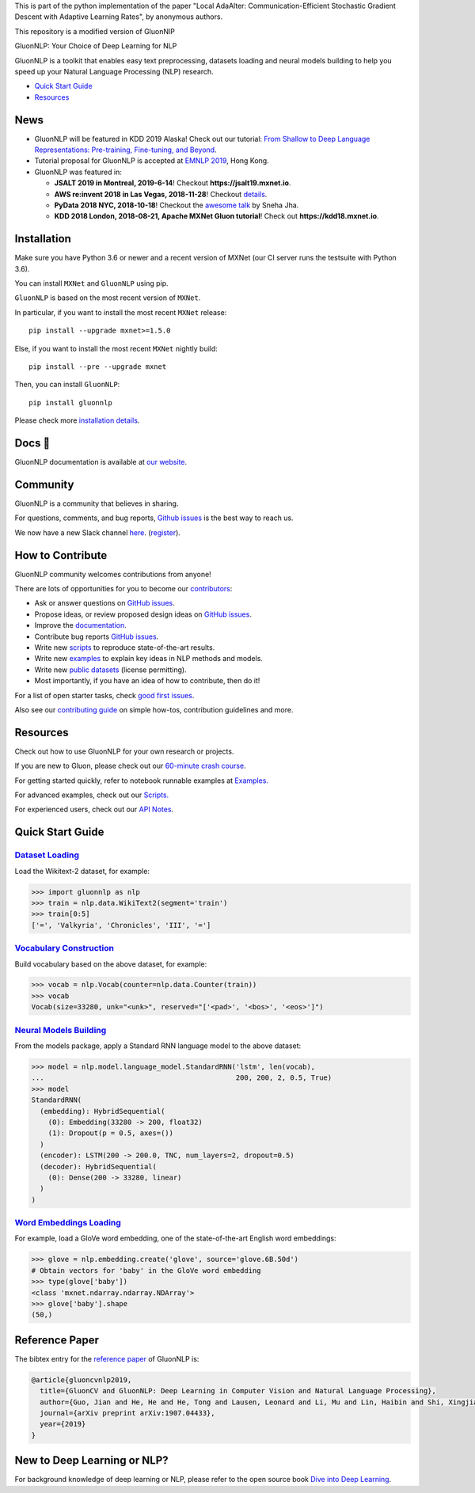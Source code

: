 .. raw:: html

   <h3 align="left">

This is part of the python implementation of the paper "Local AdaAlter: Communication-Efficient Stochastic Gradient Descent with Adaptive Learning Rates", by anonymous authors.

This repository is a modified version of GluonNlP

.. raw:: html

   </h3>
   <hr>

.. raw:: html

   <a href="http://gluon-nlp.mxnet.io/master/index.html"><p align="center"><img width="25%" src="https://github.com/dmlc/gluon-nlp/raw/be3bc8852155e935d68d397e0743715c54c3ce76/docs/_static/gluon_s2.png" /></a>
   </p>

.. raw:: html

   <h3 align="center">

GluonNLP: Your Choice of Deep Learning for NLP

.. raw:: html

   </h3>

.. raw:: html

   <a href='http://ci.mxnet.io/job/gluon-nlp/job/master/'><img src='https://img.shields.io/badge/python-3.6%2C3.7-blue.svg'></a>
   <a href='https://codecov.io/gh/dmlc/gluon-nlp'><img src='https://codecov.io/gh/dmlc/gluon-nlp/branch/master/graph/badge.svg'></a>
   <a href='http://ci.mxnet.io/job/gluonnlp-py3-master-gpu-doc/job/master/'><img src='http://ci.mxnet.io/buildStatus/icon?job=gluonnlp-py3-master-gpu-doc%2Fmaster'></a>
   <a href='https://pypi.org/project/gluonnlp/#history'><img src='https://img.shields.io/pypi/v/gluonnlp.svg'></a>

GluonNLP is a toolkit that enables easy text preprocessing, datasets
loading and neural models building to help you speed up your Natural
Language Processing (NLP) research.

- `Quick Start Guide <https://github.com/dmlc/gluon-nlp#quick-start-guide>`__
- `Resources <https://github.com/dmlc/gluon-nlp#resources>`__

News
====

- GluonNLP will be featured in KDD 2019 Alaska! Check out our tutorial: `From Shallow to Deep Language Representations: Pre-training, Fine-tuning, and Beyond <https://www.kdd.org/kdd2019/hands-on-tutorials>`__.
- Tutorial proposal for GluonNLP is accepted at `EMNLP 2019 <https://www.emnlp-ijcnlp2019.org>`__, Hong Kong.

- GluonNLP was featured in:

  - **JSALT 2019 in Montreal, 2019-6-14**! Checkout **https://jsalt19.mxnet.io**.
  - **AWS re:invent 2018 in Las Vegas, 2018-11-28**! Checkout `details <https://www.portal.reinvent.awsevents.com/connect/sessionDetail.ww?SESSION_ID=88736>`_.
  - **PyData 2018 NYC, 2018-10-18**! Checkout the `awesome talk <https://pydata.org/nyc2018/schedule/presentation/76/>`__ by Sneha Jha.
  - **KDD 2018 London, 2018-08-21, Apache MXNet Gluon tutorial**! Check out **https://kdd18.mxnet.io**.

Installation
============

Make sure you have Python 3.6 or newer and a recent version of MXNet (our CI
server runs the testsuite with Python 3.6).

You can install ``MXNet`` and ``GluonNLP`` using pip.

``GluonNLP`` is based on the most recent version of ``MXNet``.


In particular, if you want to install the most recent ``MXNet`` release:

::

    pip install --upgrade mxnet>=1.5.0

Else, if you want to install the most recent ``MXNet`` nightly build:

::

    pip install --pre --upgrade mxnet

Then, you can install ``GluonNLP``:

::

    pip install gluonnlp

Please check more `installation details <https://github.com/dmlc/gluon-nlp/blob/master/docs/install.rst>`_.

Docs 📖
=======

GluonNLP documentation is available at `our
website <http://gluon-nlp.mxnet.io/master/index.html>`__.

Community
=========

GluonNLP is a community that believes in sharing.

For questions, comments, and bug reports, `Github issues <https://github.com/dmlc/gluon-nlp/issues>`__ is the best way to reach us.

We now have a new Slack channel `here <https://apache-mxnet.slack.com/messages/CCCDM10V9>`__.
(`register <https://join.slack.com/t/apache-mxnet/shared_invite/enQtNDQyMjAxMjQzMTI3LTkzMzY3ZmRlNzNjNGQxODg0N2Y5NmExMjEwOTZlYmIwYTU2ZTY4ZjNlMmEzOWY5MGQ5N2QxYjhlZTFhZTVmYTc>`__).

How to Contribute
=================

GluonNLP community welcomes contributions from anyone!

There are lots of opportunities for you to become our `contributors <https://github.com/dmlc/gluon-nlp/blob/master/contributor.rst>`__:

- Ask or answer questions on `GitHub issues <https://github.com/dmlc/gluon-nlp/issues>`__.
- Propose ideas, or review proposed design ideas on `GitHub issues <https://github.com/dmlc/gluon-nlp/issues>`__.
- Improve the `documentation <http://gluon-nlp.mxnet.io/master/index.html>`__.
- Contribute bug reports `GitHub issues <https://github.com/dmlc/gluon-nlp/issues>`__.
- Write new `scripts <https://github.com/dmlc/gluon-nlp/tree/master/scripts>`__ to reproduce
  state-of-the-art results.
- Write new `examples <https://github.com/dmlc/gluon-nlp/tree/master/docs/examples>`__ to explain
  key ideas in NLP methods and models.
- Write new `public datasets <https://github.com/dmlc/gluon-nlp/tree/master/gluonnlp/data>`__
  (license permitting).
- Most importantly, if you have an idea of how to contribute, then do it!

For a list of open starter tasks, check `good first issues <https://github.com/dmlc/gluon-nlp/labels/good%20first%20issue>`__.

Also see our `contributing
guide <http://gluon-nlp.mxnet.io/master/how_to/contribute.html>`__ on simple how-tos,
contribution guidelines and more.

Resources
=========

Check out how to use GluonNLP for your own research or projects.

If you are new to Gluon, please check out our `60-minute crash course
<http://gluon-crash-course.mxnet.io/>`__.

For getting started quickly, refer to notebook runnable examples at
`Examples. <http://gluon-nlp.mxnet.io/master/examples/index.html>`__

For advanced examples, check out our
`Scripts. <http://gluon-nlp.mxnet.io/master/scripts/index.html>`__

For experienced users, check out our
`API Notes <http://gluon-nlp.mxnet.io/master/api/index.html>`__.

Quick Start Guide
=================

`Dataset Loading <http://gluon-nlp.mxnet.io/master/api/notes/data_api.html>`__
-------------------------------------------------------------------------------

Load the Wikitext-2 dataset, for example:

.. code:: python

    >>> import gluonnlp as nlp
    >>> train = nlp.data.WikiText2(segment='train')
    >>> train[0:5]
    ['=', 'Valkyria', 'Chronicles', 'III', '=']

`Vocabulary Construction <http://gluon-nlp.mxnet.io/master/api/modules/vocab.html>`__
-------------------------------------------------------------------------------------

Build vocabulary based on the above dataset, for example:

.. code:: python

    >>> vocab = nlp.Vocab(counter=nlp.data.Counter(train))
    >>> vocab
    Vocab(size=33280, unk="<unk>", reserved="['<pad>', '<bos>', '<eos>']")

`Neural Models Building <http://gluon-nlp.mxnet.io/master/api/modules/model.html>`__
------------------------------------------------------------------------------------

From the models package, apply a Standard RNN language model to the
above dataset:

.. code:: python

    >>> model = nlp.model.language_model.StandardRNN('lstm', len(vocab),
    ...                                              200, 200, 2, 0.5, True)
    >>> model
    StandardRNN(
      (embedding): HybridSequential(
        (0): Embedding(33280 -> 200, float32)
        (1): Dropout(p = 0.5, axes=())
      )
      (encoder): LSTM(200 -> 200.0, TNC, num_layers=2, dropout=0.5)
      (decoder): HybridSequential(
        (0): Dense(200 -> 33280, linear)
      )
    )

`Word Embeddings Loading <http://gluon-nlp.mxnet.io/master/api/modules/embedding.html>`__
-----------------------------------------------------------------------------------------

For example, load a GloVe word embedding, one of the state-of-the-art
English word embeddings:

.. code:: python

    >>> glove = nlp.embedding.create('glove', source='glove.6B.50d')
    # Obtain vectors for 'baby' in the GloVe word embedding
    >>> type(glove['baby'])
    <class 'mxnet.ndarray.ndarray.NDArray'>
    >>> glove['baby'].shape
    (50,)
    
    
Reference Paper
===============

The bibtex entry for the `reference paper <https://arxiv.org/abs/1907.04433>`__ of GluonNLP is:

.. code::

   @article{gluoncvnlp2019,
     title={GluonCV and GluonNLP: Deep Learning in Computer Vision and Natural Language Processing},
     author={Guo, Jian and He, He and He, Tong and Lausen, Leonard and Li, Mu and Lin, Haibin and Shi, Xingjian and Wang, Chenguang and Xie, Junyuan and Zha, Sheng and Zhang, Aston and Zhang, Hang and Zhang, Zhi and Zhang, Zhongyue and Zheng, Shuai},
     journal={arXiv preprint arXiv:1907.04433},
     year={2019}
   }


New to Deep Learning or NLP?
============================

For background knowledge of deep learning or NLP, please refer to the open source book `Dive into Deep Learning <http://en.diveintodeeplearning.org/>`__.
